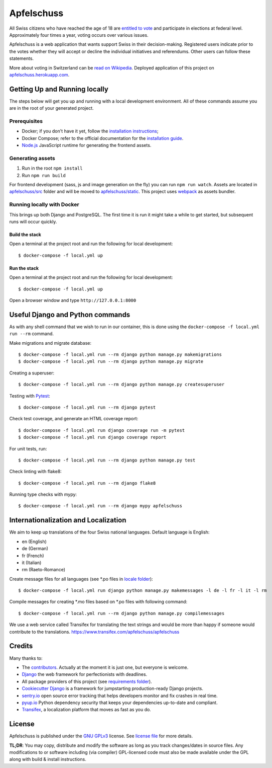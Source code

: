 Apfelschuss
===========

.. image:: https://travis-ci.org/Apfelschuss/apfelschuss.svg?branch=master
    :target: https://travis-ci.org/Apfelschuss/apfelschuss
.. image:: https://img.shields.io/badge/code%20style-black-000000.svg
     :target: https://github.com/ambv/black
     :alt: Black code style

All Swiss citizens who have reached the age of 18 are `entitled to vote`_ and participate in elections at federal level. Approximately four times a year, voting occurs over various issues.

Apfelschuss is a web application that wants support Swiss in their decision-making. Registered users indicate prior to the votes whether they will accept or decline the individual initiatives and referendums. Other users can follow these statements.

More about voting in Switzerland can be `read on Wikipedia`_. Deployed application of this project on `apfelschuss.herokuapp.com`_.

.. _entitled to vote: https://youtu.be/yltRgOFYD-w
.. _read on Wikipedia: https://en.wikipedia.org/wiki/Voting_in_Switzerland
.. _`apfelschuss.herokuapp.com`: https://apfelschuss.herokuapp.com/

Getting Up and Running locally
------------------------------

The steps below will get you up and running with a local development environment. All of these commands assume you are in the root of your generated project.

Prerequisites
^^^^^^^^^^^^^

* Docker; if you don't have it yet, follow the `installation instructions`_;
* Docker Compose; refer to the official documentation for the `installation guide`_.
* `Node.js`_ JavaScript runtime for generating the frontend assets.

.. _`installation instructions`: https://docs.docker.com/install/#supported-platforms
.. _`installation guide`: https://docs.docker.com/compose/install/
.. _`Node.js`: https://nodejs.org/en/


Generating assets
^^^^^^^^^^^^^^^^^

1. Run in the root ``npm install``
2. Run ``npm run build``

For frontend development (sass, js and image generation on the fly) you can run ``npm run watch``. Assets are located in `apfelschuss/src`_ folder and will be moved to `apfelschuss/static`_. This project uses webpack_ as assets bundler.

.. _`apfelschuss/src`: ./apfelschuss/src
.. _`apfelschuss/static`: ./apfelschuss/static
.. _webpack : https://webpack.js.org


Running locally with Docker
^^^^^^^^^^^^^^^^^^^^^^^^^^^

This brings up both Django and PostgreSQL. The first time it is run it might take a while to get started, but subsequent runs will occur quickly.

Build the stack
~~~~~~~~~~~~~~~

Open a terminal at the project root and run the following for local development::

    $ docker-compose -f local.yml up

Run the stack
~~~~~~~~~~~~~

Open a terminal at the project root and run the following for local development::

    $ docker-compose -f local.yml up

Open a browser window and type ``http://127.0.0.1:8000``

Useful Django and Python commands
---------------------------------

As with any shell command that we wish to run in our container, this is done using the ``docker-compose -f local.yml run --rm`` command.

Make migrations and migrate database::

    $ docker-compose -f local.yml run --rm django python manage.py makemigrations
    $ docker-compose -f local.yml run --rm django python manage.py migrate

Creating a superuser::

    $ docker-compose -f local.yml run --rm django python manage.py createsuperuser

Testing with Pytest_::

    $ docker-compose -f local.yml run --rm django pytest

.. _Pytest: https://docs.pytest.org/en/latest/example/simple.html

Check test coverage, and generate an HTML coverage report::

    $ docker-compose -f local.yml run django coverage run -m pytest
    $ docker-compose -f local.yml run django coverage report

For unit tests, run::

    $ docker-compose -f local.yml run --rm django python manage.py test

Check linting with flake8::

    $ docker-compose -f local.yml run --rm django flake8

Running type checks with mypy::

    $ docker-compose -f local.yml run --rm django mypy apfelschuss


Internationalization and Localization
-------------------------------------

We aim to keep up translations of the four Swiss national languages. Default language is English:

* en (English)
* de (German)
* fr (French)
* it (Italian)
* rm (Raeto-Romance)

Create message files for all languages (see \*.po files in `locale folder`_)::

    $ docker-compose -f local.yml run django python manage.py makemessages -l de -l fr -l it -l rm

Compile messages for creating \*.mo files based on \*.po files with following command::

    $ docker-compose -f local.yml run --rm django python manage.py compilemessages

We use a web service called Transifex for translating the text strings and would be more than happy if someone would contribute to the translations.
`https://www.transifex.com/apfelschuss/apfelschuss`_

.. _`locale folder`: ./locale
.. _`https://www.transifex.com/apfelschuss/apfelschuss`: https://www.transifex.com/apfelschuss/apfelschuss


Credits
-------

Many thanks to:

* The contributors_. Actually at the moment it is just one, but everyone is welcome.
* Django_ the web framework for perfectionists with deadlines.
* All package providers of this project (see `requirements folder`_).
* `Cookiecutter Django`_ is a framework for jumpstarting production-ready Django projects.
* `sentry.io`_ open source error tracking that helps developers monitor and fix crashes in real time.
* `pyup.io`_ Python dependency security that keeps your dependencies up-to-date and compliant.
* Transifex_, a localization platform that moves as fast as you do.

.. _contributors: https://github.com/Apfelschuss/apfelschuss/graphs/contributors
.. _Django: https://www.djangoproject.com
.. _`requirements folder`: ./requirements
.. _`Cookiecutter Django`: https://github.com/pydanny/cookiecutter-django
.. _`sentry.io`: https://sentry.io
.. _`pyup.io`: https://pyup.io
.. _Transifex: https://www.transifex.com/


License
-------

Apfelschuss is published under the `GNU GPLv3`_ license. See `license file`_ for more details.

**TL;DR**: You may copy, distribute and modify the software as long as you track changes/dates in source files. Any modifications to or software including (via compiler) GPL-licensed code must also be made available under the GPL along with build & install instructions.

.. _`GNU GPLv3`: https://www.gnu.org/licenses/gpl-3.0.html
.. _`license file`: ./LICENSE
